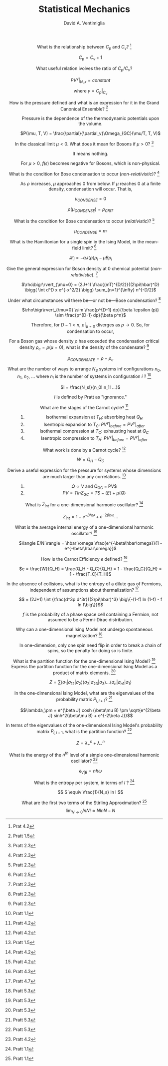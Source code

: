 #+OPTIONS: toc:nil
#+OPTIONS: tex:dvipng

#+TITLE: Statistical Mechanics
#+AUTHOR: David A. Ventimiglia
#+EMAIL: dventimi@gmail.com

#+HTML_HEAD_EXTRA: <style type="text/css">
#+HTML_HEAD_EXTRA: dd, dt {text-align: center;}
#+HTML_HEAD_EXTRA: </style>

- What is the relationship between $C_p$ and $C_v$? [fn::Prat 4.2] :: 

     $C_p = C_v + 1$ 

- What useful relation ivolves the ratio of $C_p/C_v$? :: 

     $PV^{\gamma}\bigr\rvert_{N,x} = constant$

     where $\gamma = C_p\bigr\rvert_{C_v}$

- How is the pressure defined and what is an expression for it in the Grand Canonical Ensemble? [fn::Pratt 1.5] :: 

     Pressure is the dependence of the thermodynamic potentials upon the
     volume.

     $P(\mu, T, V) = \frac{\partial}{\partial_v}\Omega_{GC}(\mu/T, T, V)$

- In the classical limit $\mu < 0$.  What does it mean for Bosons if $\mu > 0$? [fn::Pratt 2.3] :: 

     It means nothing.

     For $\mu > 0$, $f(\epsilon)$ becomes negative for Bosons, which is
     non-physical.

- What is the condition for Bose condensation to occur (/non-relativistic/)? [fn::Pratt 2.3] ::

     As $\rho$ increases, $\mu$ approaches 0 from below.  If $\mu$
     reaches 0 at a finite density, condensation will occur.  That is,

     $\mu_{CONDENSE} = 0$

     $\rho(\mu_{CONDENSE}) = \rho_{CRIT}$

- What is the condition for Bose condensation to occur (/relativistic/)? [fn::Pratt 2.3] ::

     $\mu_{CONDENSE} = m$

- What is the Hamiltonian for a single spin in the Ising Model, in the mean-field limit? [fn::Pratt 2.5] ::

     $\mathcal{H}_i = -qJ\langle\rho\rangle\rho_i - \mu B \rho_i$

- Give the general expression for Boson density at 0 chemical potential (/non-relativistic/). [fn::Pratt 2.3] ::

     $\rho\bigr\rvert_{\mu=0} = (2J+1)
     \frac{(mT)^{D/2}}{(2\pi\hbar)^D} \bigg( \int d^D x e^{-x^2/2}
     \bigg) \sum_{n=1}^{\infty} n^{-D/2}$

- Under what circumstances wil there be---or not be---Bose condensation? [fn::Pratt 2.3] ::

     $\rho\bigr\rvert_{\mu=0} \sim \frac{p^{D-1} dp}{\beta \epsilon (p)} \sim \frac{p^{D-1} dp}{\beta p^n}$

     \begin{equation*}
     n = 
     \begin{cases}
     2 & non-relativistic \\
     1 & relativistic
     \end{cases}
     \end{equation*}

     Therefore, for $D-1 < n$, $\rho\bigr\rvert_{\mu=0}$ diverges as
     $p \to 0$.  So, for condensation to occur,

     \begin{equation*}
     D \rangle
     \begin{cases}
     2 & non-relativistic \\
     1 & relativistic
     \end{cases}
     \end{equation*}

- For a Boson gas whose density $\rho$ has exceeded the condensation critical density $\rho_{c} = \rho(\mu = 0)$, what is the density of the condensate? [fn::Pratt 2.3] ::

     $\rho_{CONDENSATE} = \rho - \rho_c$

- What are the number of ways to arrange $N_S$ systems inf configurations $n_0$, $n_1$, $n_2$, ... where $n_i$ is the number of systems in configuration $i$ ? [fn::Pratt 1.1] ::

     $I = \frac{N_s!}{n_0! n_1! ...}$

     $I$ is defined by Pratt as "ignorance."

- What are the stages of the Carnot cycle? [fn::Pratt 4.2] ::

  1. Isothermal expansion at $T_H$:  absorbing heat $Q_H$
  2. Isentropic expansion to $T_C$:  $PV^{\gamma}\bigr\rvert_{before} = PV^{\gamma}\bigr\rvert_{after}$
  3. Isothermal compression at $T_C$:  exhausting heat at $Q_C$
  4. Isentropic compression to $T_H$:  $PV^{\gamma}\bigr\rvert_{before} = PV^{\gamma}\bigr\rvert_{after}$

- What work is done by a Carnot cycle? [fn::Pratt 4.2] ::

     $W = Q_H - Q_C$

- Derive a useful expression for the pressure for systems whose dimensions are much larger than any correlations. [fn::Pratt 1.5] ::

  1. $\Omega \propto V$ and \Omega_{GC} = PV$
  2. $P V = T ln Z_{GC} = T S - \langle E \rangle + \mu \langle Q \rangle$

- What is $Z_{int}$ for a one-dimensional harmonic oscillator? [fn::Pratt 4.2] ::

     $Z_{int} = 1 + e^{-\beta \hbar \omega} + e^{-2 \beta \hbar \omega} \ldots$

- What is the average internal energy of a one-dimensional harmonic oscillator?  [fn::Pratt 4.2] ::

     $\langle E/N \rangle = \hbar \omega \frac{e^{-\beta\hbar\omega}}{1 - e^{-\beta\hbar\omega}}$

     \begin{equation*}
     \langle E/N \rangle = 
     \begin{cases}
     \hbar \omega e^{-\hbar\omega/T} & T \ll \hbar\omega \\
     T & T \gg \hbar\omega
     \end{cases}
     \end{equation*}

- How is the Carnot Efficiency $e$ defined?  [fn::Pratt 4.3] ::

     $e = \frac{W}{Q_H} = \frac{Q_H - Q_C}{Q_H} = 1 - \frac{Q_C}{Q_H}
     = 1 - \frac{T_C}{T_H}$

- In the absence of collisions, what is the entropy of a dilute gas of Fermions, independent of assumptions about thermalization?  [fn::Pratt 4.7] ::

     \[ = (2J+1) \int {\frac{d^3p d^3r}{(2\pi\hbar)^3} \big\{-(1-f) ln
     (1-f) - f ln f\big\}}\]

     $f$ is the probability of a phase space cell containing a
     Fermion, not assumed to be a Fermi-Dirac distribution.

- Why can a one-dimensional Ising Model not undergo spontaneous magnetization?  [fn::Pratt 5.3] ::

     In one-dimension, only one spin need flip in order to break a
     chain of spins, so the penalty for doing so is finite.

- What is the partition function for the one-dimensional Ising Model?  [fn::Pratt 5.3] ::

     \begin{eqnarray*}
     Z = \sum exp \big\{\beta J (\bar{\sigma_1}\bar{\sigma_2}+\bar{\sigma_2}\bar{\sigma_3}+\ldots+\bar{\sigma_n}\bar{\sigma_1}) + \\ 
         \beta \mu B (\bar{\sigma_1+\sigma_1+\ldots+\sigma_n}) \big\}
     \end{eqnarray*}

- Express the partition function for the one-dimensional Ising Model as a product of matrix elements.  [fn::Pratt 5.3] ::

     \[ Z = \sum \langle\sigma_1\rvert\sigma_{12}\rvert\sigma_2\rangle
     \langle\sigma_2\rvert\sigma_{23}\rvert\sigma_3\rangle \ldots
     \langle\sigma_n\rvert\sigma_{n1}\rvert\sigma_1\rangle \]

     \begin{eqnarray*}
     P_{i,i+1} = exp \beta \big\{J\sigma_i\sigma_{i+1} + \frac{1}{2}\mu\beta(\sigma_i+\sigma_{i+1})\big\} \\
     = \left(
     \begin{array}{cc}
     e^{\beta(J+\mu\beta)} & e^{-\beta J} \\
     e^{-\beta J} & e^{\beta(J-\mu\beta)}
     \end{array} \right)
     \end{eqnarray*}

- In the one-dimensional Ising Model, what are the eigenvalues of the probability matrix $P_{i,i+1}$?  [fn::Pratt 5.3] ::

     \[\lambda_\pm = e^{\beta J} cosh (\beta\mu B) \pm \sqrt{e^{2\beta
     J} sinh^2(\beta\mu B) + e^{-2\beta J}}\]

- In terms of the eigenvalues of the one-dimensional Ising Model's probability matrix $P_{i,i+1}$, what is the partition function?  [fn::Pratt 5.3] ::

     \[ Z = \lambda_+^n + \lambda_-^n \]

- What is the energy of the $n^{th}$ level of a simple one-dimensional harmonic oscillator?  [fn::Pratt 4.2] ::

     \[ \epsilon_{V \rvert B} = n \hbar \omega \]

- What is the entropy per system, in terms of $I$ ?  [fn::Pratt 1.1] ::

     \[ S \equiv \frac{1}{N_s} ln I \]

- What are the first two terms of the Stirling Approximation?  [fn::Pratt 1.1] ::

     \[ \lim_{N\to 0} ln N! \approx N ln N - N \]

# Local Variables:
# org-html-postamble: nil
# End:
